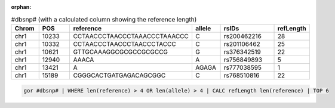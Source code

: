 :orphan:

.. list-table:: #dbsnp# (with a calculated column showing the reference length)
   :widths: 5  10 5  5  15 5
   :header-rows: 1

   * - Chrom
     - POS
     - reference
     - allele
     - rsIDs
     - refLength
   * - chr1
     - 10233
     - CCTAACCCTAACCCTAAACCCTAAACCC
     - C
     - rs200462216
     - 28
   * - chr1
     - 10332
     - CCTAACCCTAACCCTAACCCTACCC
     - C
     - rs201106462
     - 25
   * - chr1
     - 10621
     - GTTGCAAAGGCGCGCCGCGCCG
     - G
     - rs376342519
     - 22
   * - chr1
     - 12940
     - AAACA
     - A
     - rs756849893
     - 5
   * - chr1
     - 13421
     - A
     - AGAGA
     - rs777038595
     - 1
   * - chr1
     - 15189
     - CGGGCACTGATGAGACAGCGGC
     - C
     - rs768510816
     - 22

.. code-block:: gor

   gor #dbsnp# | WHERE len(reference) > 4 OR len(allele) > 4 | CALC refLength len(reference) | TOP 6
